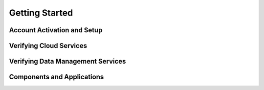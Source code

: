 Getting Started
===============

Account Activation and Setup
----------------------------

Verifying Cloud Services
------------------------

Verifying Data Management Services
----------------------------------

Components and Applications
---------------------------
